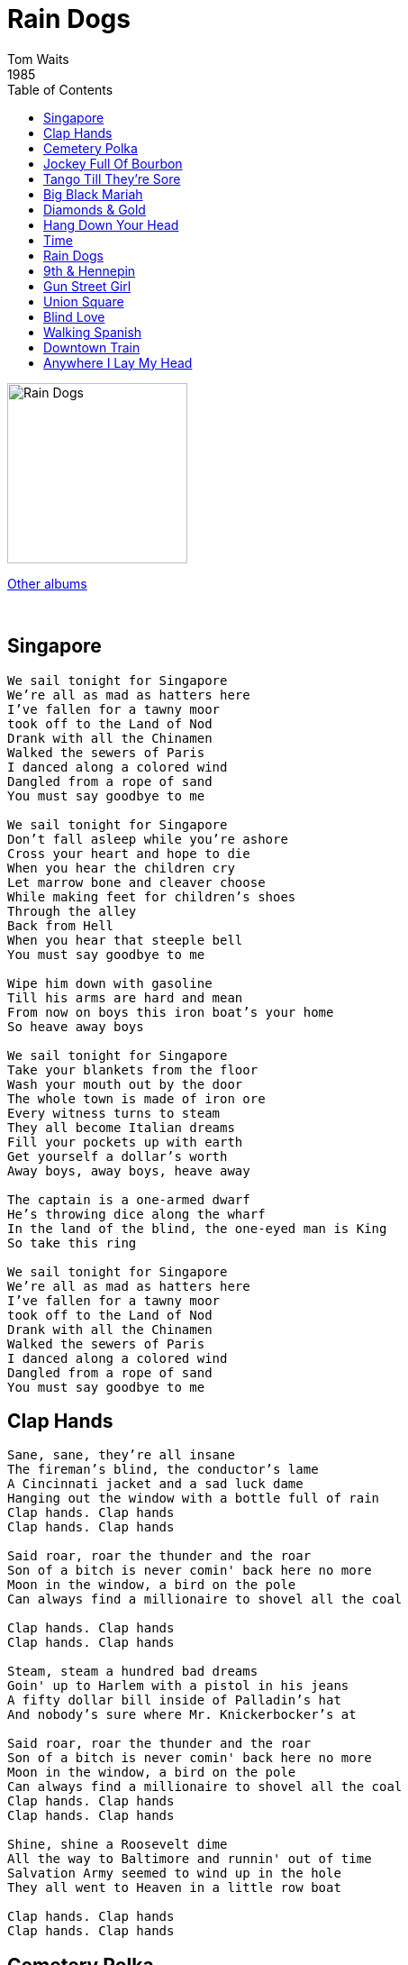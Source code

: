 = Rain Dogs
Tom Waits
1985
:toc:

image:../raindogs.png[Rain Dogs,200,200]

link:../../links.html[Other albums]

++++
<br clear="both">
++++	

== Singapore

[verse]
____
We sail tonight for Singapore
We're all as mad as hatters here
I've fallen for a tawny moor
took off to the Land of Nod
Drank with all the Chinamen
Walked the sewers of Paris
I danced along a colored wind
Dangled from a rope of sand
You must say goodbye to me

We sail tonight for Singapore
Don't fall asleep while you're ashore
Cross your heart and hope to die
When you hear the children cry
Let marrow bone and cleaver choose
While making feet for children's shoes
Through the alley
Back from Hell
When you hear that steeple bell
You must say goodbye to me

Wipe him down with gasoline
Till his arms are hard and mean
From now on boys this iron boat's your home
So heave away boys

We sail tonight for Singapore
Take your blankets from the floor
Wash your mouth out by the door
The whole town is made of iron ore
Every witness turns to steam
They all become Italian dreams
Fill your pockets up with earth
Get yourself a dollar's worth
Away boys, away boys, heave away

The captain is a one-armed dwarf
He's throwing dice along the wharf
In the land of the blind, the one-eyed man is King
So take this ring

We sail tonight for Singapore
We're all as mad as hatters here
I've fallen for a tawny moor
took off to the Land of Nod
Drank with all the Chinamen
Walked the sewers of Paris
I danced along a colored wind
Dangled from a rope of sand
You must say goodbye to me
____

== Clap Hands

[verse]
____
Sane, sane, they're all insane
The fireman's blind, the conductor's lame
A Cincinnati jacket and a sad luck dame
Hanging out the window with a bottle full of rain
Clap hands. Clap hands
Clap hands. Clap hands

Said roar, roar the thunder and the roar
Son of a bitch is never comin' back here no more
Moon in the window, a bird on the pole
Can always find a millionaire to shovel all the coal

Clap hands. Clap hands
Clap hands. Clap hands

Steam, steam a hundred bad dreams
Goin' up to Harlem with a pistol in his jeans
A fifty dollar bill inside of Palladin's hat
And nobody's sure where Mr. Knickerbocker's at

Said roar, roar the thunder and the roar
Son of a bitch is never comin' back here no more
Moon in the window, a bird on the pole
Can always find a millionaire to shovel all the coal
Clap hands. Clap hands
Clap hands. Clap hands

Shine, shine a Roosevelt dime
All the way to Baltimore and runnin' out of time
Salvation Army seemed to wind up in the hole
They all went to Heaven in a little row boat

Clap hands. Clap hands
Clap hands. Clap hands
____

== Cemetery Polka

[verse]
____
Uncle Vernon
Uncle Vernon
Independent as a
Hog on ice
He's a big shot down there
At the slaughterhouse
He plays accordion
For Mr. Weiss

Uncle Biltmore and
Uncle William
Made a
Million during
World War II
But they're tightwads
And they're
Cheap skates
And they'll never
Give a dime to you

Auntie Mame
Has gone
Insane
She lives in
The doorway of an old hotel
And the
Radio's playing opera and
All she ever says
Is go to Hell

Uncle Violet
Flew as a pilot
He said there
Ain't no pretty
Girls in France
Now he runs a
Tidy little
Bookie joint they say
He never
Keeps it in his pants

Uncle Bill
Will never leave a will
And the tumour is as
Big as an egg
He has a mistress
She's Puerto Rican
And I heard she has
A wooden leg

Uncle Phil
Can't live without his pills
He has emphysema and
He's almost blind
And we must find out
Where the money is
Get it now
Before he loses his mind

Uncle Vernon
Uncle Vernon
Independent as a
Hog on ice
He's a big shot down there
At the slaughterhouse
He plays accordion
For Mr. Weiss
____

== Jockey Full Of Bourbon

[verse]
____
Edna Million in a drop dead suit
Dutch Pink on a downtown train
Two dollar pistol but the gun won't shoot
I'm in the corner on the pouring rain
16 men on a deadman's chest
And I've been drinking from a broken cup
2 pairs of pants and a mohair vest
I'm full of bourbon, I can't stand up

Hey little bird, fly away home
Your house is on fire, your children are alone
Hey little bird, fly away home
Your house is on fire, your children are alone

Schiffer broke a bottle on Morgan's head
And I've been stepping on the devil's tail
Across the stripes of a full moon's head
Through the bars of a Cuban jail
Bloody fingers on a purple knife
A flamingo drinking from a cocktail glass
I'm on the lawn with someone else's wife
Come admire the view from up on top of the mast

Hey little bird, fly away home
Your house is on fire, your children are alone
Hey little bird, fly away home
Your house is on fire, your children are alone

I said, hey little bird, fly away home
Your house is on fire, your children are alone
Hey little bird, fly away home
House is on fire, your children are alone

Yellow sheets in a Hong Kong bed
Stazybo horn and a Slingerland ride
To the carnival is what she said
A hundred dollars makes it dark inside

Edna Million in a drop dead suit
Dutch Pink on a downtown train
Two dollar pistol but the gun won't shoot
I'm in the corner on the pouring rain

Hey little bird, fly away home
Your house is on fire, your children are alone
Hey little bird, fly away home
Your house is on fire, your children are alone
____

== Tango Till They're Sore

[verse]
____
Well ya play that Tarantella
All the hounds they start to roar
And the boys all go to hell
Then the Cubans hit the floor
And they drive along the pipeline
They tango till they're sore
They take apart their nightmares
And they leave them by the door

Let me fall out of the window
With confetti in my hair
Deal out jacks or better
On a blanket by the stairs
I'll tell you all my secrets
But I lie about my past
So send me off to bed forever more

Make sure they play my theme song
I guess daisies will have to do
Just get me to New Orleans
And paint shadows on the pews
Turn the spit on that pig
Kick the drum and let me down
Put my clarinet beneath your bed
Till I get back in town

Let me fall out of the window
With confetti in my hair
Deal out jacks or better
On a blanket by the stairs
I'll tell you all my secrets
But I lie about my past
So send me off to bed forever more

Just make sure she's all in calico
And the colour of a doll
Wave the flag on cadillac day
And a skillet on the wall
Cut me a switch or hold your breath
Till the sun goes down
Write my name on the hood
Send me off to another town

Let me fall out of the window
With confetti in my hair
Deal out jacks or better
On a blanket by the stairs
I'll tell you all my secrets
But I lie about my past
So send me off to bed forever more

Send me off to bed forever more
Send me off to bed forever more
Send me off to bed forever more
____

== Big Black Mariah

[verse]
____
Cuttin' through the cane break
Rattling the sill
Thunder that the rain makes
When the shadow tops the hill
Big light on the back street
Hill to Evermore. Packin' down the ladder
With the hammer to the floor

Here comes the Big Black Mariah
Here comes the Big Black Mariah
Here comes the Big Black Mariah
Here comes the Big Black Ford

Well he's all boxed up
On a red bell dame
Hunted Black Johnny with
A blind man's cane
A yellow bullet with a
Rag out in the wind
An old blind tiger
Get an old bell Jim
Here comes the Big Black
Mariah. Here comes the Big Black
Mariah. Here comes the Big Black
Mariah. Here comes the Big Black Ford

Sent to the skies on a
Benny Jag Blue
Off to bed without his supper
Like the Linda brides do
Now he's got to do the story
With the old widow Jones...
He's got a wooden coat this boy
Is never coming home
Here comes the Big Black Mariah
Here comes the Big Black Mariah
Here comes the Big Black Mariah
Here comes the Big Black Ford

Cut through the
Cane break...

Well he's all boxed up
On a red bell dame
Hunted Black Johnny with
A blind man's cane
A yellow bullet with a
Rag out in the wind
An old blind tiger
Get an old bell Jim
Here comes the Big Black
Mariah. Here comes the Big Black
Mariah. Here comes the Big Black
Mariah. Here comes the Big Black Ford
____

== Diamonds & Gold

[verse]
____
The broken glass
And the rusty nails
Where the violets grow
Say goodbye to the railroad
And the mad dogs of summer
And everything that I know

What some men will do here for diamonds
What some men will do here for gold
They're wounded but they just keep on climbin'
And they sleep by the side of the road

There's a hole in the ladder
A fence we can climb
Mad as a hatter
You're thin as a dime
Go out to the meadow
The hills are agreen
Sing me a rainbow
Steal me a dream

Small time Napoleons
Shattered his knees
But he stays in the saddle for Rose
And all his disciples
They shave in the gutter
And gather what's left of his clothes

What some men will do here for diamonds
What some men will do here for gold
They're wounded but they just keep on climbin'
And they sleep by the side of the road

There's a hole in the ladder
A fence we can climb
Mad as a hatter
You're thin as a dime
Go out to the meadow
The hills are agreen
Sing me a rainbow
Steal me a dream
____

== Hang Down Your Head

[verse]
____
Hush a wild violet
Hush a band of gold
Hush you're in a story
I heard somebody told

Tear the promise from my heart
Tear my heart today
You have found another
Baby I must go away

Hang down your head for sorrow
Hang down your head for me
Hang down your head tomorrow
Hang down your head Marie

Hush my love the rain now
Hush my love was so true
Hush my love a train now
But it takes me away from you

Hang down your head for sorrow
Hang down your head for me
Hang down your head tomorrow
Hang down your head Marie
____

== Time

[verse]
____
Well the smart money's on Harlow
And the moon is in the street
The shadow boys are breaking all the laws
And you're east of East St. Louis
And the wind is making speeches
And the rain sounds like a round of applause
Napoleon is weeping in the Carnival saloon
His invisible fiance is in the mirror
The band is going home
It's raining hammers, it's raining nails
Yes, it's true, there's nothin' left for him down here

And it's Time Time Time
And it's Time Time Time
And it's Time Time Time
That you love
And it's Time Time Time

And they all pretend they're Orphans
And their memory's like a train
You can see it getting smaller as it pulls away
And the things you can't remember
Tell the things you can't forget that
History puts a saint in every dream

Well she said she'd stick around
Until the bandages came off
But these mamas boys just don't know when to quit
And Matilda asks the sailors are those dreams
Or are those prayers?'
So just close your eyes, son
And this won't hurt a bit

And it's Time Time Time
And it's Time Time Time
And it's Time Time Time
That you love
And it's Time Time Time

Well, things are pretty lousy for a calendar girl
The boys just dive right off the cars
And splash into the street
And when she's on a roll she pulls a razor
From her boot and a thousand
Pigeons fall around her feet
So put a candle in the window
And a kiss upon his lips
Till the dish outside the window fills with rain
Just like a stranger with the weeds in your heart
And pay the fiddler off till I come back again

Oh, it's time, time, time
And it's time, time, time

And it's Time Time Time
And it's Time Time Time
And it's Time Time Time
That you love
And it's Time Time Time
____

== Rain Dogs

[verse]
____
Inside a broken clock
Splashing the wine
With all the rain dogs
Taxi, we'd rather walk
Huddle a doorway with the Rain Dogs
For I am a Rain Dog, too

Oh, how we danced and we swallowed the night
For it was all ripe for dreaming
Oh, how we danced away
All of the lights
We've always been out of our minds

The rum pours strong and thin
Beat out the dustman
With the rain dogs
Aboard a shipwreck train
Give my umbrella to the Rain Dogs
For I am a Rain Dog too

Oh, how we danced with the
Rose of Tralee
Her long hair black as a raven
Oh, how we danced and you
Whispered to me
You'll never be going back home
You'll never be going back home

Oh, how we danced and we swallowed the night
For it was all ripe for dreaming
Oh, how we danced away
All of the lights
We've always been out of our minds
____

== 9th & Hennepin

[verse]
____
Well it's 9th and Hennepin
All the donuts have
Names that sound like prostitutes
And the moon's teeth marks are
On the sky like a tarp thrown over all this
And the broken umbrellas like
Dead birds and the steam
Comes out of the grill like
The whole goddamned town is ready to blow
And the bricks are all scarred with jailhouse tattoos
And everyone is behaving like dogs
And the horses are coming down Violin Road
And Dutch is dead on his feet
And the rooms all smell like diesel
And you take on the
Dreams of the ones who have slept here
And I'm lost in the window
I hide in the stairway
I hang in the curtain
I sleep in your hat
And no one brings anything
Small into a bar around here

They all started out with bad directions
And the girl behind the counter has a tattooed tear
One for every year he's away she said, such
A crumbling beauty, but there's
Nothing wrong with her that
$100 won't fix, she has that razor sadness
That only gets worse
With the clang and the thunder of the
Southern Pacific going by
As the clock ticks out like a dripping faucet
Till you're full of rag water and bitters and blue ruin
And you spill out
Over the side to anyone who'll listen
And I've seen it
All through the yellow windows
Of the evening train
____

== Gun Street Girl

[verse]
____
Falling James in the Tahoe mud
Stick around to tell us all the tale
He fell in love with a Gun Street girl and
Now he's dancing in the Birmingham jail
Dancing in the Birmingham jail

Took a 100 dollars off a Slaughterhouse Joe
Bought a bran' new Michigan 20 gauge
Got all liquored up on that roadhouse corn
Blew a hole in the hood of a yellow corvette
Blew a hole in the hood of a yellow corvette
Bought a second hand Nova from a Cuban Chinese
Dyed his hair in the bathroom of a Texaco
With a pawnshop radio, quarter past 4
Well he left Waukegan at the slammin' of the door
He left Waukegan at the slammin' of the door

I said, John, John he's long gone
Gone to Indiana
Ain't never coming home
I said John, John he's long gone
Gone to Indiana
Ain't never coming home

Sitting in a sycamore in St. John's Wood
Soakin' day old bread in kerosene
He was blue as a robin's egg brown as a hog
Stayin' out of circulation till the dogs get tired
Stayin' out of circulation till the dogs get tired

Shadow fixed the toilet with an old trombone
He never got up in the morning on a Saturday
Sittin' by the Erie with a bull whipped dog
Tellin' everyone he saw
They went thatta way
Tellin' everyone he saw
They went thatta way

Now the rain's like gravel on an old tin roof
And the Burlington Northern's pullin' out of the world
With a head full of bourbon and a dream in the straw
And a Gun Street Girl was the cause of it all
A Gun Street girl was the cause of it all

Riding in the shadow by the St. Joe Ridge
He heard the click clack tappin' of a blind man's cane
Pullin' into Baker on a New Year's Eve
With one eye on the pistol and the other on the door
With one eye on the pistol and the other on the door

Miss Charlotte took her satchel down to King Fish Row
And she smuggled in a bran' new pair of alligator shoes
With her fireman's raincoat and her long yellow hair, well
They tied her to a tree with a skinny millionaire
They tied her to a tree with a skinny millionaire

I said, John, John he's long gone
Gone to Indiana
Ain't never coming home
I said John, John he's long gone
Gone to Indiana
Ain't never coming home
Bangin' on a table with an old tin cup
Sing I'll never kiss a Gun Street Girl again
I'll never kiss a Gun Street Girl again

I said, John, John he's long gone
Gone to Indiana
Ain't never coming home
I said John, John he's long gone
Gone to Indiana
Ain't never coming home
____

== Union Square

[verse]
____
Well time is always money
For the boys at Union Square
You can bust your ass till doomsday
But don't forget to say your prayers
Someone's got a wad on the backstreet
Sacc got a bran' new slack
And your baby is handcuffed on the front seat
Sit right there, boy and you relax

I'm goin' down down down
I'm goin' down down down
I'm goin' down down down
I'm goin' down down down

Well they spill out of the Cinema 14
To that drag bar down the block
Best live show by far on the whole east coast
With a bank rolled up in your sock
She stand right there for your pleasure
Half Puerto Rican Chinese
You got to find your baby somebody to measure
I'm goin' to get me some of these baby

I'm goin' down down down
I'm goin' down down down
I'm goin' down down down
I'm goin' down down down

Four in the mornin' on a Sunday
Sacco drinkin' whiskey in church
Half pint festival brandy
That boy 'bout to fall right off his perch
The guy in the sweaters off duty
Out in front on the welfare hotel
The guy in the dress is a beauty
Go all the wayand I swear you never can tell

I'm goin' down down down
I'm goin' down down down
I'm goin' down down down
I'm goin' down down down
____

== Blind Love

[verse]
____
Now you're gone
And it's hotels and whiskey and sad luck dames
And I don't care if they miss me
And I never remember their names
They say if you get far enough away
You'll be on your way back home
Well I'm at the station
And I can't get on the train

It must be blind love
The only kind of love is stone blind love
Blind love
The only kind of love is stone blind love
With your blind love
With your blind love
Stone blind love
With your blind love

Now the streets are turning blue
And the dogs are barking
And the night has come
And there are tears that are falling
From your blue eyes now
Well I wonder where you are
And I whisper your name
The only way to find you
Is if I close my eyes
I'll find you with my blind love
The only kind of love is stone blind love

It's your blind love
The only kind of love is stone blind love
Stone blind love
Only kind of love is stone blind love

With your blind love
The only kind of love is stone blind love
Stone blind love
Stone blind love

Oh it's blind love
Blind love
The only kind of love is stone blind love
With your blind love
Oh it's blind love
Blind love
With your stone blind love
____

== Walking Spanish

[verse]
____
He's got himself a homemade special
You know his glass is full of sand
And it feels just like a jaybird
The way it fits into his hand
He rolled a blade up in his trick towel
They slap their hands against the wall
You never trip, you never stumble

He's walking spanish down the hall

Slip him a picture of our Jesus
Or give him a spoon to dig a hole
What all he done ain't no one's business
But he'll need blankets for the cold
They dim the lights over on Broadway
Even the king has bowed his head
Every face looks right up at Mason

He's walking spanish down the hall

Latella's screeching for a blind pig
Punk Sander's carved it out of wood
He never sang when he got hoodwinked
They tried it all but he never would
Tomorrow morning there'll be laundry
But he'll be somewhere else to hear the call
Don't say good bye he's just leavin' early

He's walking spanish down the hall

All St. Bartholomew said was whispered
Into the ear of Blind Jack Dawes
All the Baker told the machine
Was that he never broke the law
Go on and tip your hat up to the Pilate
Take off your watch, your rings and all
Even Jesus wanted just a little more time

When he was walking spanish down the hall
____

== Downtown Train

[verse]
____
Outside another yellow moon
Punched a hole in the nighttime, yes
I climb through the window and down the street
Shining like a new dime
The downtown trains are full
With all those Brooklyn girls
They try so hard to break out of their little worlds

You wave your hand and they scatter like crows
They have nothing that will ever capture your heart
They're just thorns without the rose
Be careful of them in the dark
Oh if I was the one
You chose to be your only one
Oh baby can't you hear me now

Will I see you tonight
On a downtown train
Every night its just the same
You leave me lonely, now

I know your window and I know it's late
I know your stairs and your doorway
I walk down your street and past your gate
I stand by the light at the four way
You watch them as they fall
They all have heart attacks
They stay at the carnival
But they'll never win you back

Will I see you tonight
On a downtown train
Where Every night its just the same
You leave me lonely
Will I see you tonight
On a downtown train
All of my dreams just fall like rain
All upon on a downtown train
____

== Anywhere I Lay My Head

[verse]
____
My head is spinning round
My heart is in my shoes
I went and set the Thames on fire
Now I must come back down
She's laughing in her sleeve at me
I can feel it in my bones
But anywhere I'm gonna
Lay my head, boys
I'm will call my home

Well I see that
The world is upside down
My pockets were filled up with gold
Now the clouds have covered o'er
And the wind is blowing cold
I don't need anybody
Because I learned to be alone
And anywhere
I lay my head, boys
I will call my home
____
